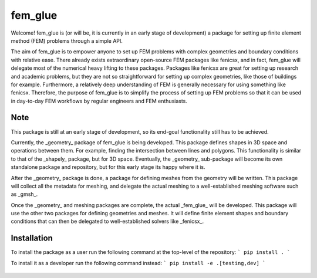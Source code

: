 ========
fem_glue
========

Welcome! fem_glue is (or will be, it is currently in an early stage of development) a package for setting up finite element method (FEM) problems through a simple API. 

The aim of fem_glue is to empower anyone to set up FEM problems with complex geometries and boundary conditions with relative ease.
There already exists extraordinary open-source FEM packages like fenicsx, and in fact, fem_glue will delegate most of the numerical heavy lifting to these packages.
Packages like fenicsx are great for setting up research and academic problems, but they are not so straightforward for setting up complex geometries, like those of buildings for example.
Furthermore, a relatively deep understanding of FEM is generally necessary for using something like fenicsx.
Therefore, the purpose of fem_glue is to simplify the process of setting up FEM problems so that it can be used in day-to-day FEM workflows by regular engineers and FEM enthusiasts.

Note
====
This package is still at an early stage of development, so its end-goal functionality still has to be achieved.

Currently, the _geometry_ package of fem_glue is being developed. 
This package defines shapes in 3D space and operations between them. 
For example, finding the intersection between lines and polygons.
This functionality is similar to that of the _shapely_ package, but for 3D space.
Eventually, the _geometry_ sub-package will become its own standalone package and repository, but for this early stage its happy where it is.

After the _geometry_ package is done, a package for defining meshes from the geometry will be written.
This package will collect all the metadata for meshing, and delegate the actual meshing to a well-established meshing software such as _gmsh_.

Once the _geometry_ and meshing packages are complete, the actual _fem_glue_ will be developed.
This package will use the other two packages for defining geometries and meshes.
It will define finite element shapes and boundary conditions that can then be delegated to well-established solvers like _fenicsx_.

Installation
====
To install the package as a user run the following command at the top-level of the repository:
```
pip install .
```

To install it as a developer run the following command instead:
```
pip install -e .[testing,dev]
```

 .. include:: CONTRIBUTING.rst
